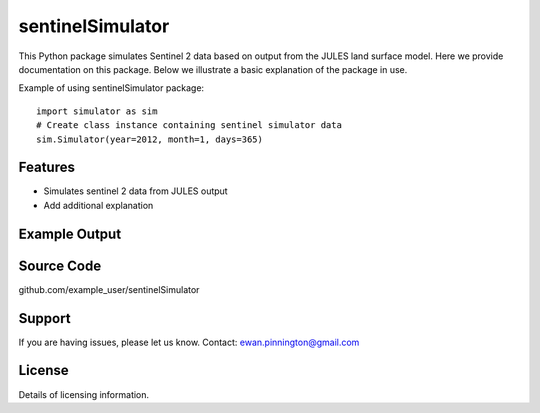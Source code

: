 sentinelSimulator
=================

This Python package simulates Sentinel 2 data based on output from the JULES land surface model. Here we provide
documentation on this package. Below we illustrate a basic explanation of the package in use.

Example of using sentinelSimulator package::

    import simulator as sim
    # Create class instance containing sentinel simulator data
    sim.Simulator(year=2012, month=1, days=365)

Features
--------

- Simulates sentinel 2 data from JULES output
- Add additional explanation

Example Output
--------------

.. image:: simulator/vza.png
    :width: 600px
    :height: 200px

.. image:: simulator/sza.png
    :width: 600px
    :height: 200px

.. image:: simulator/lai.png
    :width: 600px
    :height: 200px

.. image:: simulator/can_ht.png
    :width: 600px
    :height: 200px

.. image:: simulator/soil_m.png
    :width: 600px
    :height: 200px

.. image:: simulator/B1.png
    :width: 600px
    :height: 200px

.. image:: simulator/B2.png
    :width: 600px
    :height: 200px

.. image:: simulator/B3.png
    :width: 600px
    :height: 200px

.. image:: simulator/B4.png
    :width: 600px
    :height: 200px

.. image:: simulator/B5.png
    :width: 600px
    :height: 200px

.. image:: simulator/B6.png
    :width: 600px
    :height: 200px

.. image:: simulator/B7.png
    :width: 600px
    :height: 200px

.. image:: simulator/B8.png
    :width: 600px
    :height: 200px

.. image:: simulator/B8A.png
    :width: 600px
    :height: 200px

.. image:: simulator/B9.png
    :width: 600px
    :height: 200px

.. image:: simulator/B10.png
    :width: 600px
    :height: 200px

.. image:: simulator/B11.png
    :width: 600px
    :height: 200px

.. image:: simulator/B12.png
    :width: 600px
    :height: 200px

Source Code
-----------

github.com/example_user/sentinelSimulator

Support
-------

If you are having issues, please let us know.
Contact: ewan.pinnington@gmail.com

License
-------

Details of licensing information.